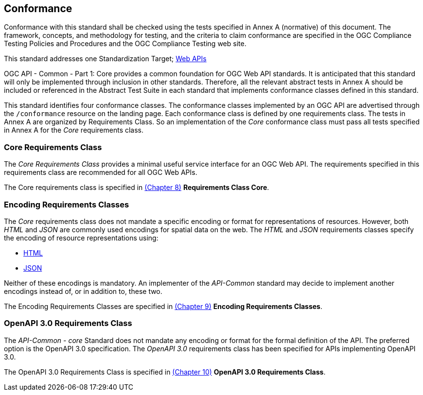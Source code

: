 == Conformance
Conformance with this standard shall be checked using the tests specified in Annex A (normative) of this document. The framework, concepts, and methodology for testing, and the criteria to claim conformance are specified in the OGC Compliance Testing Policies and Procedures and the OGC Compliance Testing web site.

This standard addresses one Standardization Target; <<webapi-definition,Web APIs>>

OGC API - Common - Part 1: Core provides a common foundation for OGC Web API standards. It is anticipated that this standard will only be implemented through inclusion in other standards. Therefore, all the relevant abstract tests in Annex A should be included or referenced in the Abstract Test Suite in each standard that implements conformance classes defined in this standard.

This standard identifies four conformance classes. The conformance classes implemented by an OGC API are advertised through the `/conformance` resource on the landing page. Each conformance class is defined by one requirements class. The tests in Annex A are organized by Requirements Class. So an implementation of the _Core_ conformance class must pass all tests specified in Annex A for the _Core_ requirements class.

=== Core Requirements Class

The _Core Requirements Class_ provides a minimal useful service interface for an OGC Web API. The requirements specified in this requirements class are recommended for all OGC Web APIs.

The Core requirements class is specified in <<rc_core-section,(Chapter 8)>> *Requirements Class Core*.

=== Encoding Requirements Classes

The _Core_ requirements class does not mandate a specific encoding or format for representations of resources. However, both _HTML_ and _JSON_ are commonly used encodings for spatial data on the web. The _HTML_ and _JSON_ requirements classes specify the encoding of resource representations using:

* <<rc_html-section,HTML>>
* <<rc_json-section,JSON>>

Neither of these encodings is mandatory. An implementer of the _API-Common_ standard may decide to implement another encodings instead of, or in addition to, these two.

The Encoding Requirements Classes are specified in <<rc_encoding-section,(Chapter 9)>> *Encoding Requirements Classes*.

=== OpenAPI 3.0 Requirements Class

The _API-Common - core_ Standard does not mandate any encoding or format for the formal definition of the API. The preferred option is the OpenAPI 3.0 specification. The _OpenAPI 3.0_ requirements class has been specified for APIs implementing OpenAPI 3.0.

The OpenAPI 3.0 Requirements Class is specified in <<rc_oas30-section,(Chapter 10)>> *OpenAPI 3.0 Requirements Class*.
